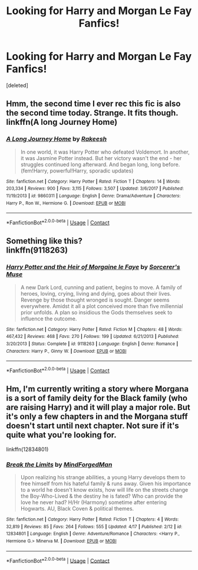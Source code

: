 #+TITLE: Looking for Harry and Morgan Le Fay Fanfics!

* Looking for Harry and Morgan Le Fay Fanfics!
:PROPERTIES:
:Score: 0
:DateUnix: 1524727479.0
:DateShort: 2018-Apr-26
:FlairText: Fic Search
:END:
[deleted]


** Hmm, the second time I ever rec this fic is also the second time today. Strange. It fits though. linkffn(A long Journey Home)
:PROPERTIES:
:Author: A2i9
:Score: 7
:DateUnix: 1524756187.0
:DateShort: 2018-Apr-26
:END:

*** [[https://www.fanfiction.net/s/9860311/1/][*/A Long Journey Home/*]] by [[https://www.fanfiction.net/u/236698/Rakeesh][/Rakeesh/]]

#+begin_quote
  In one world, it was Harry Potter who defeated Voldemort. In another, it was Jasmine Potter instead. But her victory wasn't the end - her struggles continued long afterward. And began long, long before. (fem!Harry, powerful!Harry, sporadic updates)
#+end_quote

^{/Site/:} ^{fanfiction.net} ^{*|*} ^{/Category/:} ^{Harry} ^{Potter} ^{*|*} ^{/Rated/:} ^{Fiction} ^{T} ^{*|*} ^{/Chapters/:} ^{14} ^{*|*} ^{/Words/:} ^{203,334} ^{*|*} ^{/Reviews/:} ^{900} ^{*|*} ^{/Favs/:} ^{3,115} ^{*|*} ^{/Follows/:} ^{3,507} ^{*|*} ^{/Updated/:} ^{3/6/2017} ^{*|*} ^{/Published/:} ^{11/19/2013} ^{*|*} ^{/id/:} ^{9860311} ^{*|*} ^{/Language/:} ^{English} ^{*|*} ^{/Genre/:} ^{Drama/Adventure} ^{*|*} ^{/Characters/:} ^{Harry} ^{P.,} ^{Ron} ^{W.,} ^{Hermione} ^{G.} ^{*|*} ^{/Download/:} ^{[[http://www.ff2ebook.com/old/ffn-bot/index.php?id=9860311&source=ff&filetype=epub][EPUB]]} ^{or} ^{[[http://www.ff2ebook.com/old/ffn-bot/index.php?id=9860311&source=ff&filetype=mobi][MOBI]]}

--------------

*FanfictionBot*^{2.0.0-beta} | [[https://github.com/tusing/reddit-ffn-bot/wiki/Usage][Usage]] | [[https://www.reddit.com/message/compose?to=tusing][Contact]]
:PROPERTIES:
:Author: FanfictionBot
:Score: 3
:DateUnix: 1524756196.0
:DateShort: 2018-Apr-26
:END:


** Something like this?\\
linkffn(9118263)
:PROPERTIES:
:Author: Gellert99
:Score: 3
:DateUnix: 1524736565.0
:DateShort: 2018-Apr-26
:END:

*** [[https://www.fanfiction.net/s/9118263/1/][*/Harry Potter and the Heir of Morgaine le Faye/*]] by [[https://www.fanfiction.net/u/4363400/Sorcerer-s-Muse][/Sorcerer's Muse/]]

#+begin_quote
  A new Dark Lord, cunning and patient, begins to move. A family of heroes, loving, crying, living and dying, goes about their lives. Revenge by those thought wronged is sought. Danger seems everywhere. Amidst it all a plot conceived more than five millennial prior unfolds. A plan so insidious the Gods themselves seek to influence the outcome.
#+end_quote

^{/Site/:} ^{fanfiction.net} ^{*|*} ^{/Category/:} ^{Harry} ^{Potter} ^{*|*} ^{/Rated/:} ^{Fiction} ^{M} ^{*|*} ^{/Chapters/:} ^{48} ^{*|*} ^{/Words/:} ^{467,432} ^{*|*} ^{/Reviews/:} ^{468} ^{*|*} ^{/Favs/:} ^{270} ^{*|*} ^{/Follows/:} ^{199} ^{*|*} ^{/Updated/:} ^{6/21/2013} ^{*|*} ^{/Published/:} ^{3/20/2013} ^{*|*} ^{/Status/:} ^{Complete} ^{*|*} ^{/id/:} ^{9118263} ^{*|*} ^{/Language/:} ^{English} ^{*|*} ^{/Genre/:} ^{Romance} ^{*|*} ^{/Characters/:} ^{Harry} ^{P.,} ^{Ginny} ^{W.} ^{*|*} ^{/Download/:} ^{[[http://www.ff2ebook.com/old/ffn-bot/index.php?id=9118263&source=ff&filetype=epub][EPUB]]} ^{or} ^{[[http://www.ff2ebook.com/old/ffn-bot/index.php?id=9118263&source=ff&filetype=mobi][MOBI]]}

--------------

*FanfictionBot*^{2.0.0-beta} | [[https://github.com/tusing/reddit-ffn-bot/wiki/Usage][Usage]] | [[https://www.reddit.com/message/compose?to=tusing][Contact]]
:PROPERTIES:
:Author: FanfictionBot
:Score: 3
:DateUnix: 1524736574.0
:DateShort: 2018-Apr-26
:END:


** Hm, I'm currently writing a story where Morgana is a sort of family deity for the Black family (who are raising Harry) and it will play a major role. But it's only a few chapters in and the Morgana stuff doesn't start until next chapter. Not sure if it's quite what you're looking for.

linkffn(12834801)
:PROPERTIES:
:Author: MindForgedManacle
:Score: 2
:DateUnix: 1524747810.0
:DateShort: 2018-Apr-26
:END:

*** [[https://www.fanfiction.net/s/12834801/1/][*/Break the Limits/*]] by [[https://www.fanfiction.net/u/9583469/MindForgedMan][/MindForgedMan/]]

#+begin_quote
  Upon realizing his strange abilities, a young Harry develops them to free himself from his hateful family & runs away. Given his importance to a world he doesn't know exists, how will life on the streets change the Boy-Who-Lived & the destiny he is fated? Who can provide the love he never had? H/Hr (Harmony) sometime after entering Hogwarts. AU, Black Coven & political themes.
#+end_quote

^{/Site/:} ^{fanfiction.net} ^{*|*} ^{/Category/:} ^{Harry} ^{Potter} ^{*|*} ^{/Rated/:} ^{Fiction} ^{T} ^{*|*} ^{/Chapters/:} ^{4} ^{*|*} ^{/Words/:} ^{32,819} ^{*|*} ^{/Reviews/:} ^{85} ^{*|*} ^{/Favs/:} ^{264} ^{*|*} ^{/Follows/:} ^{555} ^{*|*} ^{/Updated/:} ^{4/17} ^{*|*} ^{/Published/:} ^{2/12} ^{*|*} ^{/id/:} ^{12834801} ^{*|*} ^{/Language/:} ^{English} ^{*|*} ^{/Genre/:} ^{Adventure/Romance} ^{*|*} ^{/Characters/:} ^{<Harry} ^{P.,} ^{Hermione} ^{G.>} ^{Minerva} ^{M.} ^{*|*} ^{/Download/:} ^{[[http://www.ff2ebook.com/old/ffn-bot/index.php?id=12834801&source=ff&filetype=epub][EPUB]]} ^{or} ^{[[http://www.ff2ebook.com/old/ffn-bot/index.php?id=12834801&source=ff&filetype=mobi][MOBI]]}

--------------

*FanfictionBot*^{2.0.0-beta} | [[https://github.com/tusing/reddit-ffn-bot/wiki/Usage][Usage]] | [[https://www.reddit.com/message/compose?to=tusing][Contact]]
:PROPERTIES:
:Author: FanfictionBot
:Score: 1
:DateUnix: 1524754433.0
:DateShort: 2018-Apr-26
:END:
